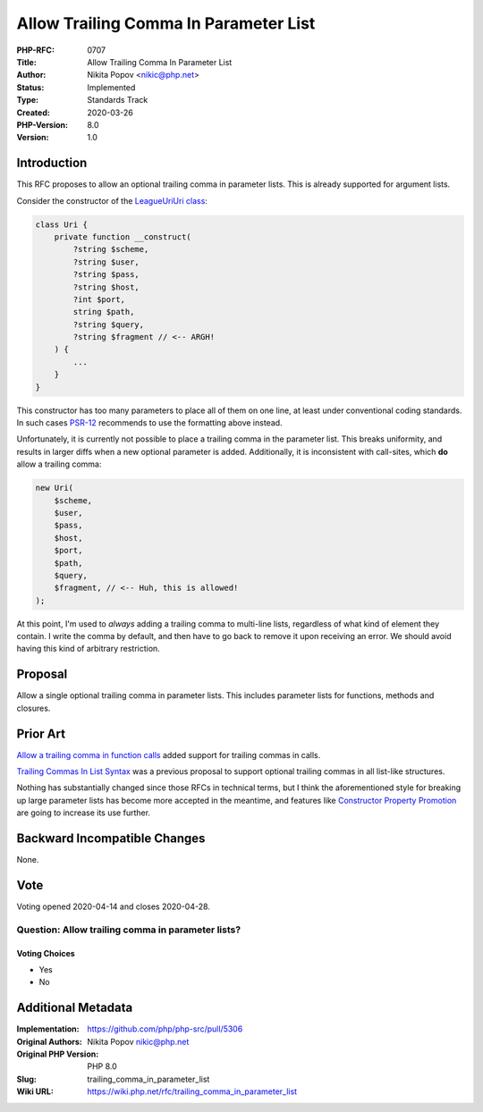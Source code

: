 Allow Trailing Comma In Parameter List
======================================

:PHP-RFC: 0707
:Title: Allow Trailing Comma In Parameter List
:Author: Nikita Popov <nikic@php.net>
:Status: Implemented
:Type: Standards Track
:Created: 2020-03-26
:PHP-Version: 8.0
:Version: 1.0

Introduction
------------

This RFC proposes to allow an optional trailing comma in parameter
lists. This is already supported for argument lists.

Consider the constructor of the `League\Uri\Uri
class <https://github.com/thephpleague/uri/blob/70e1b5044dbf923146a81a0869a67c71548cc880/src/Uri.php#L283-L302>`__:

.. code:: php

   class Uri {
       private function __construct(
           ?string $scheme,
           ?string $user,
           ?string $pass,
           ?string $host,
           ?int $port,
           string $path,
           ?string $query,
           ?string $fragment // <-- ARGH!
       ) {
           ...
       }
   }

This constructor has too many parameters to place all of them on one
line, at least under conventional coding standards. In such cases
`PSR-12 <https://www.php-fig.org/psr/psr-12/#45-method-and-function-arguments>`__
recommends to use the formatting above instead.

Unfortunately, it is currently not possible to place a trailing comma in
the parameter list. This breaks uniformity, and results in larger diffs
when a new optional parameter is added. Additionally, it is inconsistent
with call-sites, which **do** allow a trailing comma:

.. code:: php

   new Uri(
       $scheme,
       $user,
       $pass,
       $host,
       $port,
       $path,
       $query,
       $fragment, // <-- Huh, this is allowed!
   );

At this point, I'm used to *always* adding a trailing comma to
multi-line lists, regardless of what kind of element they contain. I
write the comma by default, and then have to go back to remove it upon
receiving an error. We should avoid having this kind of arbitrary
restriction.

Proposal
--------

Allow a single optional trailing comma in parameter lists. This includes
parameter lists for functions, methods and closures.

Prior Art
---------

`Allow a trailing comma in function
calls </rfc/trailing-comma-function-calls>`__ added support for trailing
commas in calls.

`Trailing Commas In List Syntax </rfc/list-syntax-trailing-commas>`__
was a previous proposal to support optional trailing commas in all
list-like structures.

Nothing has substantially changed since those RFCs in technical terms,
but I think the aforementioned style for breaking up large parameter
lists has become more accepted in the meantime, and features like
`Constructor Property Promotion </rfc/constructor_promotion>`__ are
going to increase its use further.

Backward Incompatible Changes
-----------------------------

None.

Vote
----

Voting opened 2020-04-14 and closes 2020-04-28.

Question: Allow trailing comma in parameter lists?
~~~~~~~~~~~~~~~~~~~~~~~~~~~~~~~~~~~~~~~~~~~~~~~~~~

Voting Choices
^^^^^^^^^^^^^^

-  Yes
-  No

Additional Metadata
-------------------

:Implementation: https://github.com/php/php-src/pull/5306
:Original Authors: Nikita Popov nikic@php.net
:Original PHP Version: PHP 8.0
:Slug: trailing_comma_in_parameter_list
:Wiki URL: https://wiki.php.net/rfc/trailing_comma_in_parameter_list
